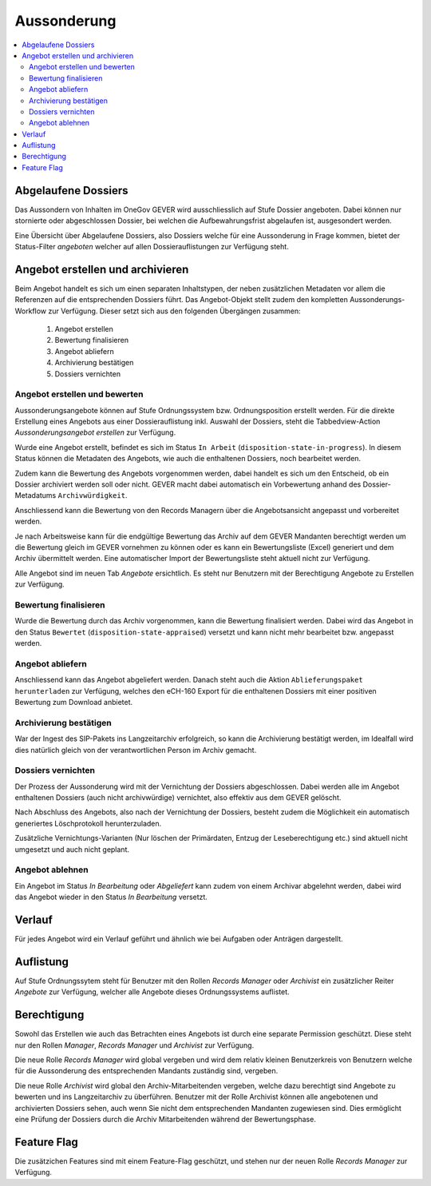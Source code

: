 Aussonderung
============

.. contents::
   :local:
   :backlinks: none


Abgelaufene Dossiers
--------------------
Das Aussondern von Inhalten im OneGov GEVER wird ausschliesslich auf Stufe Dossier angeboten. Dabei können nur stornierte oder abgeschlossen Dossier, bei welchen die Aufbewahrungsfrist abgelaufen ist, ausgesondert werden.

Eine Übersicht über Abgelaufene Dossiers, also Dossiers welche für eine Aussonderung in Frage kommen, bietet der Status-Filter `angeboten` welcher auf allen Dossierauflistungen zur Verfügung steht.


Angebot erstellen und archivieren
---------------------------------
Beim Angebot handelt es sich um einen separaten Inhaltstypen, der neben zusätzlichen Metadaten vor allem die Referenzen auf die entsprechenden Dossiers führt. Das Angebot-Objekt stellt zudem den kompletten Aussonderungs-Workflow zur Verfügung. Dieser setzt sich aus den folgenden Übergängen zusammen:

 1. Angebot erstellen
 2. Bewertung finalisieren
 3. Angebot abliefern
 4. Archivierung bestätigen
 5. Dossiers vernichten

|aussonderungs-prozess|


Angebot erstellen und bewerten
~~~~~~~~~~~~~~~~~~~~~~~~~~~~~~
Aussonderungsangebote können auf Stufe Ordnungssystem bzw. Ordnungsposition erstellt werden. Für die direkte Erstellung eines Angebots aus einer Dossierauflistung inkl. Auswahl der Dossiers, steht die Tabbedview-Action `Aussonderungsangebot erstellen` zur Verfügung.

|aussonderung-1|

Wurde eine Angebot erstellt, befindet es sich im Status ``In Arbeit`` (``disposition-state-in-progress``). In diesem Status können die Metadaten des Angebots, wie auch die enthaltenen Dossiers, noch bearbeitet werden.

Zudem kann die Bewertung des Angebots vorgenommen werden, dabei handelt es sich um den Entscheid, ob ein Dossier archiviert werden soll oder nicht. GEVER macht dabei automatisch ein Vorbewertung anhand des Dossier-Metadatums ``Archivwürdigkeit``.

Anschliessend kann die Bewertung von den Records Managern über die Angebotsansicht angepasst und vorbereitet werden.

|aussonderung-2|

Je nach Arbeitsweise kann für die endgültige Bewertung das Archiv auf dem GEVER Mandanten berechtigt werden um die Bewertung gleich im GEVER vornehmen zu können oder es kann ein Bewertungsliste (Excel) generiert und dem Archiv übermittelt werden. Eine automatischer Import der Bewertungsliste steht aktuell nicht zur Verfügung.

Alle Angebot sind im neuen Tab `Angebote` ersichtlich. Es steht nur Benutzern mit der Berechtigung Angebote zu Erstellen zur Verfügung.

Bewertung finalisieren
~~~~~~~~~~~~~~~~~~~~~~
Wurde die Bewertung durch das Archiv vorgenommen, kann die Bewertung finalisiert werden. Dabei wird das Angebot in den Status ``Bewertet`` (``disposition-state-appraised``) versetzt und kann nicht mehr bearbeitet bzw. angepasst werden.

Angebot abliefern
~~~~~~~~~~~~~~~~~
Anschliessend kann das Angebot abgeliefert werden. Danach steht auch die Aktion ``Ablieferungspaket herunterladen`` zur Verfügung, welches den eCH-160 Export für die enthaltenen Dossiers mit einer positiven Bewertung zum Download anbietet.


Archivierung bestätigen
~~~~~~~~~~~~~~~~~~~~~~~
War der Ingest des SIP-Pakets ins Langzeitarchiv erfolgreich, so kann die Archivierung bestätigt werden, im Idealfall wird dies natürlich gleich von der verantwortlichen Person im Archiv gemacht.


Dossiers vernichten
~~~~~~~~~~~~~~~~~~~
Der Prozess der Aussonderung wird mit der Vernichtung der Dossiers abgeschlossen. Dabei werden alle im Angebot enthaltenen Dossiers (auch nicht archivwürdige) vernichtet, also effektiv aus dem GEVER gelöscht.

Nach Abschluss des Angebots, also nach der Vernichtung der Dossiers, besteht zudem die Möglichkeit ein automatisch generiertes Löschprotokoll herunterzuladen.

Zusätzliche Vernichtungs-Varianten (Nur löschen der Primärdaten, Entzug der Leseberechtigung etc.) sind aktuell nicht umgesetzt und auch nicht geplant.


Angebot ablehnen
~~~~~~~~~~~~~~~~
Ein Angebot im Status `In Bearbeitung` oder `Abgeliefert` kann zudem von einem Archivar abgelehnt werden, dabei wird das Angebot wieder in den Status `In Bearbeitung` versetzt.


Verlauf
-------
Für jedes Angebot wird ein Verlauf geführt und ähnlich wie bei Aufgaben oder Anträgen dargestellt.

|aussonderung-3|


Auflistung
----------
Auf Stufe Ordnungssytem steht für Benutzer mit den Rollen `Records Manager` oder `Archivist` ein zusätzlicher Reiter `Angebote` zur Verfügung, welcher alle Angebote dieses Ordnungssystems auflistet.

|aussonderung-4|


Berechtigung
------------
Sowohl das Erstellen wie auch das Betrachten eines Angebots ist durch eine separate Permission geschützt. Diese steht nur den Rollen `Manager`, `Records Manager` und `Archivist` zur Verfügung.

Die neue Rolle `Records Manager` wird global vergeben und wird dem relativ kleinen Benutzerkreis von Benutzern welche für die Aussonderung des entsprechenden Mandants zuständig sind, vergeben.

Die neue Rolle `Archivist` wird global den Archiv-Mitarbeitenden vergeben, welche dazu berechtigt sind Angebote zu bewerten und ins Langzeitarchiv zu überführen. Benutzer mit der Rolle Archivist können alle angebotenen und archivierten Dossiers sehen, auch wenn Sie nicht dem entsprechenden Mandanten zugewiesen sind. Dies ermöglicht eine Prüfung der Dossiers durch die Archiv Mitarbeitenden während der Bewertungsphase.

Feature Flag
------------
Die zusätzichen Features sind mit einem Feature-Flag geschützt, und stehen nur der neuen Rolle `Records Manager` zur Verfügung.

.. |aussonderungs-prozess| image:: _static/img/aussonderungs-prozess.png
.. |aussonderung-1| image:: _static/img/aussonderung_1.png
.. |aussonderung-2| image:: _static/img/aussonderung_2.png
.. |aussonderung-3| image:: _static/img/aussonderung_3.png
.. |aussonderung-4| image:: _static/img/aussonderung_4.png
